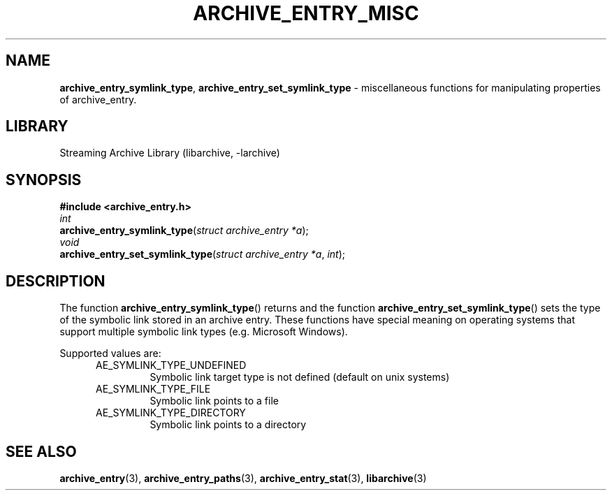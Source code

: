 .TH ARCHIVE_ENTRY_MISC 3 "April 15, 2019" ""
.SH NAME
.ad l
\fB\%archive_entry_symlink_type\fP,
\fB\%archive_entry_set_symlink_type\fP
\- miscellaneous functions for manipulating properties of archive_entry.
.SH LIBRARY
.ad l
Streaming Archive Library (libarchive, -larchive)
.SH SYNOPSIS
.ad l
\fB#include <archive_entry.h>\fP
.br
\fIint\fP
.br
\fB\%archive_entry_symlink_type\fP(\fI\%struct\ archive_entry\ *a\fP);
.br
\fIvoid\fP
.br
\fB\%archive_entry_set_symlink_type\fP(\fI\%struct\ archive_entry\ *a\fP, \fI\%int\fP);
.SH DESCRIPTION
.ad l
The function
\fB\%archive_entry_symlink_type\fP()
returns and the function
\fB\%archive_entry_set_symlink_type\fP()
sets the type of the symbolic link stored in an archive entry. These functions
have special meaning on operating systems that support multiple symbolic link
types (e.g. Microsoft Windows).
.PP
Supported values are:
.RS 5
.TP
AE_SYMLINK_TYPE_UNDEFINED
Symbolic link target type is not defined (default on unix systems)
.TP
AE_SYMLINK_TYPE_FILE
Symbolic link points to a file
.TP
AE_SYMLINK_TYPE_DIRECTORY
Symbolic link points to a directory
.RE
.SH SEE ALSO
.ad l
\fBarchive_entry\fP(3),
\fBarchive_entry_paths\fP(3),
\fBarchive_entry_stat\fP(3),
\fBlibarchive\fP(3)
